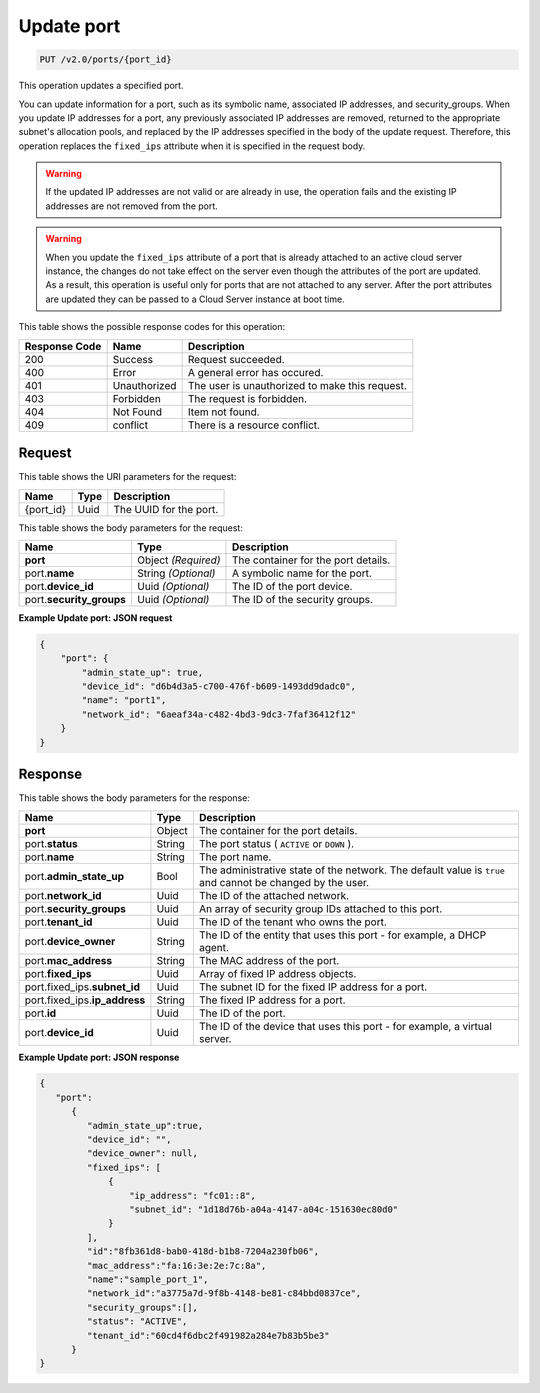 
.. THIS OUTPUT IS GENERATED FROM THE WADL. DO NOT EDIT.

..  _put-update-port-v2.0-ports-port-id: 

Update port
^^^^^^^^^^^^^^^^^^^^^^^^^^^^^^^^^^^^^^^^^^^^^^^^^^^^^^^^^^^^^^^^^^^^^^^^^^^^^^^^

.. code::

    PUT /v2.0/ports/{port_id}

This operation updates a specified port.

You can update information for a port, such as its symbolic name, associated IP addresses, 
and security_groups. When you update IP addresses for a port, any previously associated IP 
addresses are removed, returned to the appropriate subnet's allocation pools, and replaced 
by the IP addresses specified in the body of the update request. Therefore, this operation 
replaces the ``fixed_ips`` attribute when it is specified in the request body.

.. warning::
   If the updated IP addresses are not valid or are already in use, the operation fails and 
   the existing IP addresses are not removed from the port.
   
   

.. warning::
   When you update the ``fixed_ips`` attribute of a port that is already attached to an 
   active cloud server instance, the changes do not take effect on the server even though 
   the attributes of the port are updated. As a result, this operation is useful only for 
   ports that are not attached to any server. After the port attributes are updated they 
   can be passed to a Cloud Server instance at boot time.
   
   



This table shows the possible response codes for this operation:


+--------------------------+-------------------------+-------------------------+
|Response Code             |Name                     |Description              |
+==========================+=========================+=========================+
|200                       |Success                  |Request succeeded.       |
+--------------------------+-------------------------+-------------------------+
|400                       |Error                    |A general error has      |
|                          |                         |occured.                 |
+--------------------------+-------------------------+-------------------------+
|401                       |Unauthorized             |The user is unauthorized |
|                          |                         |to make this request.    |
+--------------------------+-------------------------+-------------------------+
|403                       |Forbidden                |The request is forbidden.|
+--------------------------+-------------------------+-------------------------+
|404                       |Not Found                |Item not found.          |
+--------------------------+-------------------------+-------------------------+
|409                       |conflict                 |There is a resource      |
|                          |                         |conflict.                |
+--------------------------+-------------------------+-------------------------+


Request
""""""""""""""""




This table shows the URI parameters for the request:

+--------------------------+-------------------------+-------------------------+
|Name                      |Type                     |Description              |
+==========================+=========================+=========================+
|{port_id}                 |Uuid                     |The UUID for the port.   |
+--------------------------+-------------------------+-------------------------+





This table shows the body parameters for the request:

+--------------------------+-------------------------+-------------------------+
|Name                      |Type                     |Description              |
+==========================+=========================+=========================+
|**port**                  |Object *(Required)*      |The container for the    |
|                          |                         |port details.            |
+--------------------------+-------------------------+-------------------------+
|port.\ **name**           |String *(Optional)*      |A symbolic name for the  |
|                          |                         |port.                    |
+--------------------------+-------------------------+-------------------------+
|port.\ **device_id**      |Uuid *(Optional)*        |The ID of the port       |
|                          |                         |device.                  |
+--------------------------+-------------------------+-------------------------+
|port.\ **security_groups**|Uuid *(Optional)*        |The ID of the security   |
|                          |                         |groups.                  |
+--------------------------+-------------------------+-------------------------+





**Example Update port: JSON request**


.. code::

   {
       "port": {
           "admin_state_up": true,
           "device_id": "d6b4d3a5-c700-476f-b609-1493dd9dadc0",
           "name": "port1",
           "network_id": "6aeaf34a-c482-4bd3-9dc3-7faf36412f12"
       }
   } 





Response
""""""""""""""""





This table shows the body parameters for the response:

+-----------------------------+------------------------+-----------------------+
|Name                         |Type                    |Description            |
+=============================+========================+=======================+
|**port**                     |Object                  |The container for the  |
|                             |                        |port details.          |
+-----------------------------+------------------------+-----------------------+
|port.\ **status**            |String                  |The port status (      |
|                             |                        |``ACTIVE`` or ``DOWN`` |
|                             |                        |).                     |
+-----------------------------+------------------------+-----------------------+
|port.\ **name**              |String                  |The port name.         |
+-----------------------------+------------------------+-----------------------+
|port.\ **admin_state_up**    |Bool                    |The administrative     |
|                             |                        |state of the network.  |
|                             |                        |The default value is   |
|                             |                        |``true`` and cannot be |
|                             |                        |changed by the user.   |
+-----------------------------+------------------------+-----------------------+
|port.\ **network_id**        |Uuid                    |The ID of the attached |
|                             |                        |network.               |
+-----------------------------+------------------------+-----------------------+
|port.\ **security_groups**   |Uuid                    |An array of security   |
|                             |                        |group IDs attached to  |
|                             |                        |this port.             |
+-----------------------------+------------------------+-----------------------+
|port.\ **tenant_id**         |Uuid                    |The ID of the tenant   |
|                             |                        |who owns the port.     |
+-----------------------------+------------------------+-----------------------+
|port.\ **device_owner**      |String                  |The ID of the entity   |
|                             |                        |that uses this port -  |
|                             |                        |for example, a DHCP    |
|                             |                        |agent.                 |
+-----------------------------+------------------------+-----------------------+
|port.\ **mac_address**       |String                  |The MAC address of the |
|                             |                        |port.                  |
+-----------------------------+------------------------+-----------------------+
|port.\ **fixed_ips**         |Uuid                    |Array of fixed IP      |
|                             |                        |address objects.       |
+-----------------------------+------------------------+-----------------------+
|port.fixed_ips.\             |Uuid                    |The subnet ID for the  |
|**subnet_id**                |                        |fixed IP address for a |
|                             |                        |port.                  |
+-----------------------------+------------------------+-----------------------+
|port.fixed_ips.\             |String                  |The fixed IP address   |
|**ip_address**               |                        |for a port.            |
+-----------------------------+------------------------+-----------------------+
|port.\ **id**                |Uuid                    |The ID of the port.    |
+-----------------------------+------------------------+-----------------------+
|port.\ **device_id**         |Uuid                    |The ID of the device   |
|                             |                        |that uses this port -  |
|                             |                        |for example, a virtual |
|                             |                        |server.                |
+-----------------------------+------------------------+-----------------------+







**Example Update port: JSON response**


.. code::

   {
      "port":
         {
            "admin_state_up":true,
            "device_id": "",
            "device_owner": null,
            "fixed_ips": [
                {
                    "ip_address": "fc01::8",
                    "subnet_id": "1d18d76b-a04a-4147-a04c-151630ec80d0"
                }
            ],
            "id":"8fb361d8-bab0-418d-b1b8-7204a230fb06",
            "mac_address":"fa:16:3e:2e:7c:8a",
            "name":"sample_port_1",
            "network_id":"a3775a7d-9f8b-4148-be81-c84bbd0837ce",
            "security_groups":[],
            "status": "ACTIVE",
            "tenant_id":"60cd4f6dbc2f491982a284e7b83b5be3" 
         }
   }




